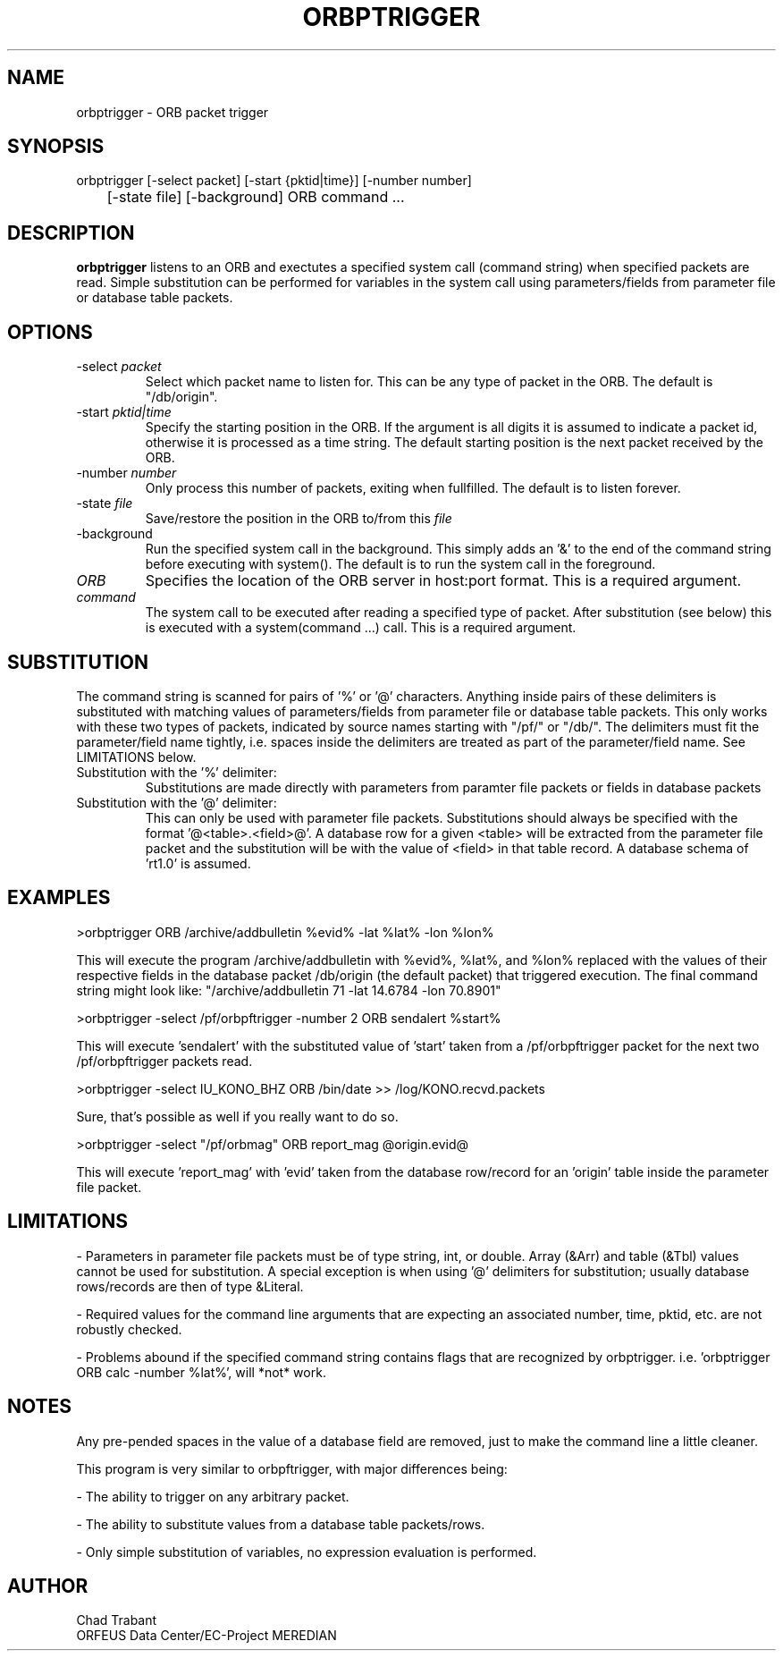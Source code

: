 .TH ORBPTRIGGER 1 2001/12/19
.SH NAME
orbptrigger \- ORB packet trigger
.SH SYNOPSIS
.nf
orbptrigger [-select packet] [-start {pktid|time}] [-number number]
	       [-state file] [-background] ORB command ...

.fi
.SH DESCRIPTION
\fBorbptrigger\fP listens to an ORB and exectutes a specified system
call (command string) when specified packets are read.  Simple
substitution can be performed for variables in the system call using 
parameters/fields from parameter file or database table packets.

.SH OPTIONS
.IP "-select \fIpacket\fR"
Select which packet name to listen for.  This can be any type of 
packet in the ORB.  The default is "/db/origin".

.IP "-start \fIpktid|time\fR"
Specify the starting position in the ORB.  If the argument is all
digits it is assumed to indicate a packet id, otherwise it is
processed as a time string.  The default starting position is the
next packet received by the ORB.

.IP "-number \fInumber\fR"
Only process this number of packets, exiting when fullfilled.  The
default is to listen forever.

.IP "-state \fIfile\fR"
Save/restore the position in the ORB to/from this \fIfile\fR

.IP "-background"
Run the specified system call in the background.  This simply adds
an '&' to the end of the command string before executing with system().
The default is to run the system call in the foreground.

.IP "\fIORB\fR"
Specifies the location of the ORB server in host:port format. This is
a required argument.

.IP "\fIcommand\fR"
The system call to be executed after reading a specified type of
packet.  After substitution (see below) this is executed with
a system(command ...) call.  This is a required argument.

.SH SUBSTITUTION

The command string is scanned for pairs of '%' or '@' characters.
Anything inside pairs of these delimiters is substituted with matching
values of parameters/fields from parameter file or database table packets.
This only works with these two types of packets, indicated by
source names starting with "/pf/" or "/db/".  The delimiters must
fit the parameter/field name tightly, i.e. spaces inside the
delimiters are treated as part of the parameter/field name.  See
LIMITATIONS below.

.IP "Substitution with the '%' delimiter:"
Substitutions are made directly with parameters from paramter file packets
or fields in database packets

.IP "Substitution with the '@' delimiter:"
This can only be used with parameter file packets.  Substitutions should
always be specified with the format '@<table>.<field>@'.  A database row
for a given <table> will be extracted from the parameter file packet and
the substitution will be with the value of <field> in that table record.
A database schema of 'rt1.0' is assumed.

.SH EXAMPLES

>orbptrigger ORB /archive/addbulletin %evid% -lat %lat% -lon %lon%

This will execute the program /archive/addbulletin with %evid%,
%lat%, and %lon% replaced with the values of their respective fields
in the database packet /db/origin (the default packet) that triggered
execution. The final command string might look like:
"/archive/addbulletin 71 -lat 14.6784 -lon 70.8901"

>orbptrigger -select /pf/orbpftrigger -number 2 ORB sendalert %start%

This will execute 'sendalert' with the substituted value of 'start'
taken from a /pf/orbpftrigger packet for the next two /pf/orbpftrigger
packets read.

>orbptrigger -select IU_KONO_BHZ ORB /bin/date >> /log/KONO.recvd.packets

Sure, that's possible as well if you really want to do so.

>orbptrigger -select "/pf/orbmag" ORB report_mag @origin.evid@

This will execute 'report_mag' with 'evid' taken from the database
row/record for an 'origin' table inside the parameter file packet.

.SH "LIMITATIONS"

- Parameters in parameter file packets must be of type string, int, or
double.  Array (&Arr) and table (&Tbl) values cannot be used for
substitution.  A special exception is when using '@' delimiters for
substitution; usually database rows/records are then of type &Literal.

- Required values for the command line arguments that are expecting an
associated number, time, pktid, etc. are not robustly checked.

- Problems abound if the specified command string contains flags
that are recognized by orbptrigger.
i.e. 'orbptrigger ORB calc -number %lat%', will *not* work.

.SH "NOTES"

Any pre-pended spaces in the value of a database field are removed,
just to make the command line a little cleaner.

This program is very similar to orbpftrigger, with major differences
being:

- The ability to trigger on any arbitrary packet.

- The ability to substitute values from a database table packets/rows.

- Only simple substitution of variables, no expression evaluation is
performed.

.SH AUTHOR
.nf
Chad Trabant
ORFEUS Data Center/EC-Project MEREDIAN
.fi
